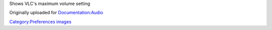 Shows VLC's maximum volume setting

Originally uploaded for `Documentation:Audio <Documentation:Audio>`__

`Category:Preferences images <Category:Preferences_images>`__
